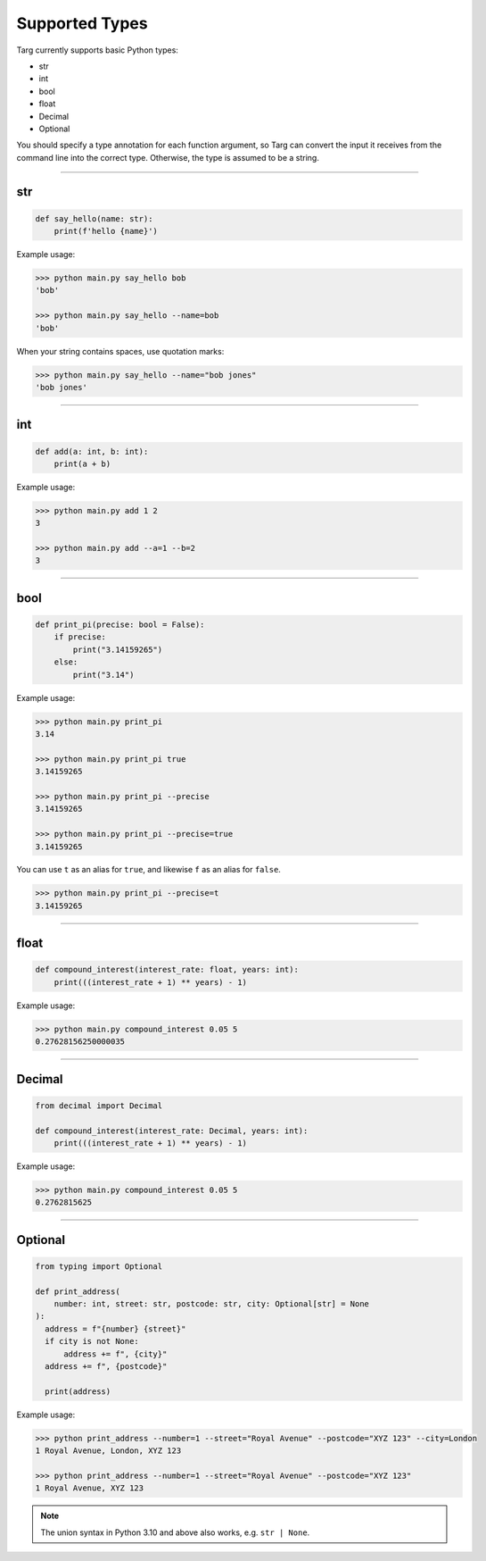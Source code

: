 Supported Types
===============

Targ currently supports basic Python types:

* str
* int
* bool
* float
* Decimal
* Optional

You should specify a type annotation for each function argument, so Targ can
convert the input it receives from the command line into the correct type.
Otherwise, the type is assumed to be a string.

-------------------------------------------------------------------------------

str
---

.. code-block:: python

    def say_hello(name: str):
        print(f'hello {name}')

Example usage:

.. code-block:: bash

    >>> python main.py say_hello bob
    'bob'

    >>> python main.py say_hello --name=bob
    'bob'

When your string contains spaces, use quotation marks:

.. code-block:: bash

    >>> python main.py say_hello --name="bob jones"
    'bob jones'

-------------------------------------------------------------------------------

int
---

.. code-block:: python

    def add(a: int, b: int):
        print(a + b)

Example usage:

.. code-block:: bash

    >>> python main.py add 1 2
    3

    >>> python main.py add --a=1 --b=2
    3

-------------------------------------------------------------------------------

bool
----

.. code-block:: python

    def print_pi(precise: bool = False):
        if precise:
            print("3.14159265")
        else:
            print("3.14")

Example usage:

.. code-block:: bash

    >>> python main.py print_pi
    3.14

    >>> python main.py print_pi true
    3.14159265

    >>> python main.py print_pi --precise
    3.14159265

    >>> python main.py print_pi --precise=true
    3.14159265

You can use ``t`` as an alias for ``true``, and likewise ``f`` as an alias for
``false``.

.. code-block:: bash

    >>> python main.py print_pi --precise=t
    3.14159265

-------------------------------------------------------------------------------

float
-----

.. code-block:: python

    def compound_interest(interest_rate: float, years: int):
        print(((interest_rate + 1) ** years) - 1)

Example usage:

.. code-block:: bash

    >>> python main.py compound_interest 0.05 5
    0.27628156250000035

-------------------------------------------------------------------------------

Decimal
-------

.. code-block:: python

    from decimal import Decimal

    def compound_interest(interest_rate: Decimal, years: int):
        print(((interest_rate + 1) ** years) - 1)

Example usage:

.. code-block:: bash

    >>> python main.py compound_interest 0.05 5
    0.2762815625

-------------------------------------------------------------------------------

Optional
--------

.. code-block:: python

    from typing import Optional

    def print_address(
        number: int, street: str, postcode: str, city: Optional[str] = None
    ):
      address = f"{number} {street}"
      if city is not None:
          address += f", {city}"
      address += f", {postcode}"

      print(address)

Example usage:

.. code-block:: bash

    >>> python print_address --number=1 --street="Royal Avenue" --postcode="XYZ 123" --city=London
    1 Royal Avenue, London, XYZ 123

    >>> python print_address --number=1 --street="Royal Avenue" --postcode="XYZ 123"
    1 Royal Avenue, XYZ 123


.. note::
    The union syntax in Python 3.10 and above also works, e.g. ``str | None``.
